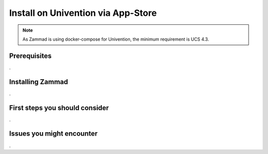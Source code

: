 Install on Univention via App-Store
***********************************

.. Note:: As Zammad is using docker-compose for Univention, the minimum requirement is UCS 4.3.


Prerequisites
=============

.


Installing Zammad
=================

.


First steps you should consider
===============================

.


Issues you might encounter
==========================

.
